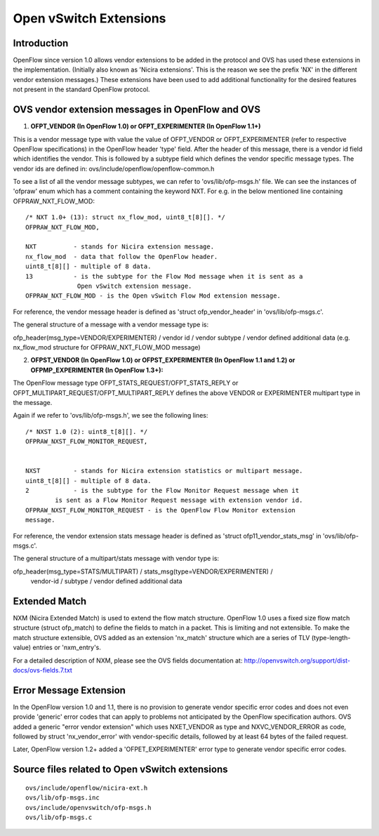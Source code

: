 ..
      Licensed under the Apache License, Version 2.0 (the "License"); you may
      not use this file except in compliance with the License. You may obtain
      a copy of the License at

          http://www.apache.org/licenses/LICENSE-2.0

      Unless required by applicable law or agreed to in writing, software
      distributed under the License is distributed on an "AS IS" BASIS, WITHOUT
      WARRANTIES OR CONDITIONS OF ANY KIND, either express or implied. See the
      License for the specific language governing permissions and limitations
      under the License.

      Convention for heading levels in Open vSwitch documentation:

      =======  Heading 0 (reserved for the title in a document)
      -------  Heading 1
      ~~~~~~~  Heading 2
      +++++++  Heading 3
      '''''''  Heading 4

      Avoid deeper levels because they do not render well.

=======================
Open vSwitch Extensions
=======================

Introduction
------------
OpenFlow since version 1.0 allows vendor extensions to be added in the
protocol and OVS has used these extensions in the implementation. (Initially
also known as 'Nicira extensions'. This is the reason we see the prefix
'NX' in the different vendor extension messages.)
These extensions have been used to add additional functionality for the
desired features not present in the standard OpenFlow protocol.


OVS vendor extension messages in OpenFlow and OVS
-------------------------------------------------

1. **OFPT_VENDOR (In OpenFlow 1.0) or
   OFPT_EXPERIMENTER (In OpenFlow 1.1+)**

This is a vendor message type with value the value of OFPT_VENDOR
or OFPT_EXPERIMENTER (refer to respective OpenFlow specifications)
in the OpenFlow header 'type' field. After the header of this message,
there is a vendor id field which identifies the vendor. This is followed
by a subtype field which defines the vendor specific message types.
The vendor ids are defined in: ovs/include/openflow/openflow-common.h

To see a list of all the vendor message subtypes, we
can refer to 'ovs/lib/ofp-msgs.h' file. We can see the instances
of 'ofpraw' enum which has a comment containing the keyword NXT.
For e.g. in the below mentioned line containing OFPRAW_NXT_FLOW_MOD:

::

   /* NXT 1.0+ (13): struct nx_flow_mod, uint8_t[8][]. */
   OFPRAW_NXT_FLOW_MOD,

   NXT          - stands for Nicira extension message.
   nx_flow_mod  - data that follow the OpenFlow header.
   uint8_t[8][] - multiple of 8 data.
   13           - is the subtype for the Flow Mod message when it is sent as a
                 Open vSwitch extension message.
   OFPRAW_NXT_FLOW_MOD - is the Open vSwitch Flow Mod extension message.


For reference, the vendor message header is defined as
'struct ofp_vendor_header' in 'ovs/lib/ofp-msgs.c'.

The general structure of a message with a vendor message type is:

ofp_header(msg_type=VENDOR/EXPERIMENTER) / vendor id / vendor subtype /
vendor defined additional data
(e.g. nx_flow_mod structure for OFPRAW_NXT_FLOW_MOD message)


2. **OFPST_VENDOR (In OpenFlow 1.0) or
   OFPST_EXPERIMENTER (In OpenFlow 1.1 and 1.2) or
   OFPMP_EXPERIMENTER (In OpenFlow 1.3+):**

The OpenFlow message type OFPT_STATS_REQUEST/OFPT_STATS_REPLY or
OFPT_MULTIPART_REQUEST/OFPT_MULTIPART_REPLY defines the above VENDOR or
EXPERIMENTER multipart type in the message.

Again if we refer to 'ovs/lib/ofp-msgs.h', we see the following lines:

::

    /* NXST 1.0 (2): uint8_t[8][]. */
    OFPRAW_NXST_FLOW_MONITOR_REQUEST,


    NXST         - stands for Nicira extension statistics or multipart message.
    uint8_t[8][] - multiple of 8 data.
    2            - is the subtype for the Flow Monitor Request message when it
            is sent as a Flow Monitor Request message with extension vendor id.
    OFPRAW_NXST_FLOW_MONITOR_REQUEST - is the OpenFlow Flow Monitor extension
    message.

For reference, the vendor extension stats message header is defined as
'struct ofp11_vendor_stats_msg' in 'ovs/lib/ofp-msgs.c'.

The general structure of a multipart/stats message with vendor type is:

ofp_header(msg_type=STATS/MULTIPART) / stats_msg(type=VENDOR/EXPERIMENTER) /
 vendor-id / subtype / vendor defined additional data


Extended Match
--------------

NXM (Nicira Extended Match) is used to extend the flow
match structure. OpenFlow 1.0 uses a fixed size flow match structure
(struct ofp_match) to define the fields to match in a packet.
This is limiting and not extensible.
To make the match structure extensible, OVS added as an extension
'nx_match' structure which are a series of TLV (type-length-value) entries or
'nxm_entry's.

For a detailed description of NXM, please see the OVS fields documentation
at: http://openvswitch.org/support/dist-docs/ovs-fields.7.txt

Error Message Extension
-----------------------

In the OpenFlow version 1.0 and 1.1, there is no provision to generate
vendor specific error codes and does not even provide 'generic' error
codes that can apply to problems not anticipated by the OpenFlow
specification authors. OVS added a generic "error vendor
extension" which uses NXET_VENDOR as type and NXVC_VENDOR_ERROR as code,
followed by struct 'nx_vendor_error' with vendor-specific details,
followed by at least 64 bytes of the failed request.

Later, OpenFlow version 1.2+ added a 'OFPET_EXPERIMENTER' error type to
generate vendor specific error codes.

Source files related to Open vSwitch extensions
-----------------------------------------------

::

   ovs/include/openflow/nicira-ext.h
   ovs/lib/ofp-msgs.inc
   ovs/include/openvswitch/ofp-msgs.h
   ovs/lib/ofp-msgs.c
